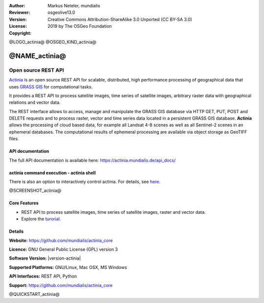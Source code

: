 :Author: Markus Neteler, mundialis
:Reviewer: 
:Version: osgeolive13.0
:License: Creative Commons Attribution-ShareAlike 3.0 Unported (CC BY-SA 3.0)
:Copyright: 2019 by The OSGeo Foundation

@LOGO_actinia@
@OSGEO_KIND_actinia@


@NAME_actinia@
================================================================================

Open source REST API
~~~~~~~~~~~~~~~~~~~~~~~~~~~~~~~~~~~~~~~~~~~~~~~~~~~~~~~~~~~~~~~~~~~~~~~~~~~~~~~~

`Actinia <https://actinia.mundialis.de/>`__ is an open source REST API
for scalable, distributed, high performance processing of geographical
data that uses `GRASS GIS <https://grass.osgeo.org/>`__ for
computational tasks.

It provides a REST API to process satellite images, time series of
satellite images, arbitrary raster data with geographical relations and
vector data.

The REST interface allows to access, manage and manipulate the GRASS GIS
database via HTTP GET, PUT, POST and DELETE requests and to process
raster, vector and time series data located in a persistent GRASS GIS
database. **Actinia** allows the processing of cloud based data, for
example all Landsat 4-8 scenes as well as all Sentinel-2 scenes in an
ephemeral databases. The computational results of ephemeral processing
are available via object storage as GeoTIFF files.

API documentation
-----------------

The full API documentation is available here:
https://actinia.mundialis.de/api_docs/

actinia command execution - actinia shell
-----------------------------------------

There is also an option to interactively control actinia. For details,
see
`here <https://github.com/mundialis/actinia_core/tree/master/scripts>`__.


.. _actinia: https://github.com/mundialis/actinia_core

@SCREENSHOT_actinia@

Core Features
--------------------------------------------------------------------------------

* REST API to process satellite images, time series of satellite images, raster and vector data.
* Explore the `turorial <https://actinia.mundialis.de/tutorial/>`_.

Details
--------------------------------------------------------------------------------

**Website:** https://github.com/mundialis/actinia_core

**Licence:** GNU General Public License (GPL) version 3

**Software Version:** |version-actinia|

**Supported Platforms:** GNU/Linux, Mac OSX, MS Windows

**API Interfaces:** REST API, Python

**Support:** https://github.com/mundialis/actinia_core


@QUICKSTART_actinia@

.. presentation-note
    Actinia is an open source REST API for scalable, distributed, high performance
    processing of geographical data that uses GRASS GIS for computational tasks.
    Actinia provides a REST API to process satellite images, time series of 
    satellite images, raster and vector data.

